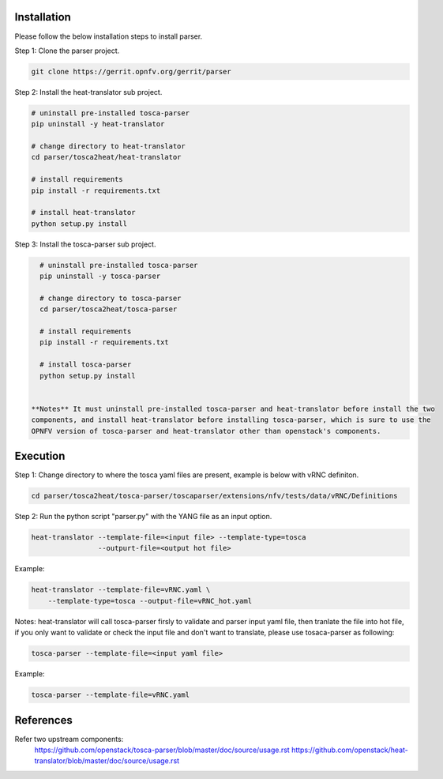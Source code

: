 .. This work is licensed under a Creative Commons Attribution 4.0 International License.
.. http://creativecommons.org/licenses/by/4.0
.. (c) <optionally add copywriters name>

Installation
============================

Please follow the below installation steps to install parser.

Step 1: Clone the parser project.

.. code-block:: bash

    git clone https://gerrit.opnfv.org/gerrit/parser

Step 2: Install the heat-translator sub project.

.. code-block:: bash

    # uninstall pre-installed tosca-parser
    pip uninstall -y heat-translator

    # change directory to heat-translator
    cd parser/tosca2heat/heat-translator

    # install requirements
    pip install -r requirements.txt

    # install heat-translator
    python setup.py install

Step 3: Install the tosca-parser sub project.

.. code-block:: bash

    # uninstall pre-installed tosca-parser
    pip uninstall -y tosca-parser

    # change directory to tosca-parser
    cd parser/tosca2heat/tosca-parser

    # install requirements
    pip install -r requirements.txt

    # install tosca-parser
    python setup.py install


  **Notes** It must uninstall pre-installed tosca-parser and heat-translator before install the two
  components, and install heat-translator before installing tosca-parser, which is sure to use the
  OPNFV version of tosca-parser and heat-translator other than openstack's components.

Execution
===========================

Step 1: Change directory to where the tosca yaml files are present, example is
below with vRNC definiton.

.. code-block:: bash

    cd parser/tosca2heat/tosca-parser/toscaparser/extensions/nfv/tests/data/vRNC/Definitions


Step 2: Run the python script "parser.py" with the YANG file as an input option.

.. code-block:: bash

    heat-translator --template-file=<input file> --template-type=tosca
                    --outpurt-file=<output hot file>

Example:

.. code-block:: bash

    heat-translator --template-file=vRNC.yaml \
        --template-type=tosca --output-file=vRNC_hot.yaml

Notes: heat-translator will call tosca-parser firsly to validate and parser input yaml file,
then tranlate the file into hot file, if you only want to validate or check the input file
and don't want to translate, please use tosaca-parser as following:

.. code-block:: bash

   tosca-parser --template-file=<input yaml file>

Example:

.. code-block:: bash

   tosca-parser --template-file=vRNC.yaml

References
===========================
Refer two upstream components:
 https://github.com/openstack/tosca-parser/blob/master/doc/source/usage.rst
 https://github.com/openstack/heat-translator/blob/master/doc/source/usage.rst
